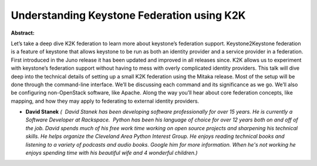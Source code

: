 Understanding Keystone Federation using K2K
~~~~~~~~~~~~~~~~~~~~~~~~~~~~~~~~~~~~~~~~~~~

**Abstract:**

Let’s take a deep dive K2K federation to learn more about keystone’s federation support. Keystone2Keystone federation is a feature of keystone that allows keystone to be run as both an identity provider and a service provider in a federation. First introduced in the Juno release it has been updated and improved in all releases since. K2K allows us to experiment with keystone’s federation support without having to mess with overly complicated identity providers. This talk will dive deep into the technical details of setting up a small K2K federation using the Mitaka release. Most of the setup will be done through the command-line interface. We’ll be discussing each command and its significance as we go. We’ll also be configuring non-OpenStack software, like Apache. Along the way you’ll hear about core federation concepts, like mapping, and how they may apply to federating to external identity providers.


* **David Stanek** *(  David Stanek has been developing software professionally for over 15 years. He is currently a Software Developer at Rackspace.  Python has been his language of choice for over 12 years both on and off of the job. David spends much of his free work time working on open source projects and sharpening his technical skills. He helps organize the Cleveland Area Python Interest Group. He enjoys reading technical books and listening to a variety of podcasts and audio books. Google him for more information. When he's not working he enjoys spending time with his beautiful wife and 4 wonderful children.)*

